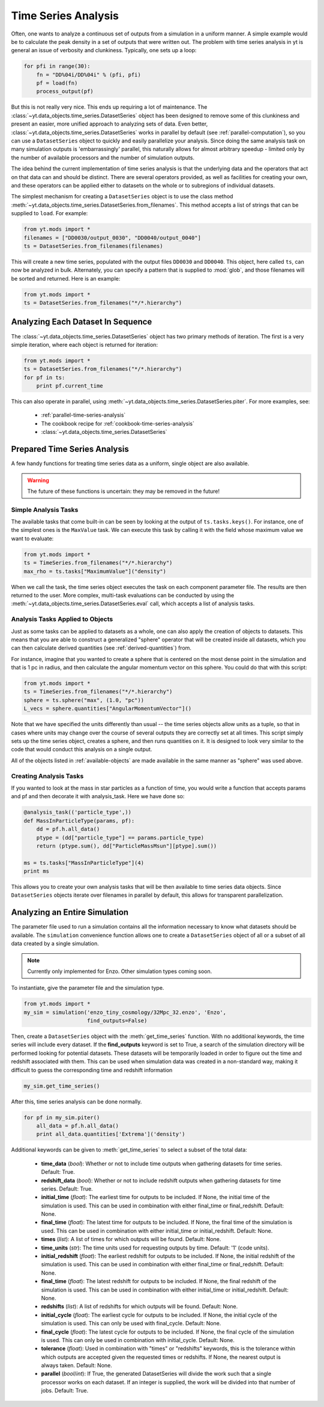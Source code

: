 .. _time-series-analysis:

Time Series Analysis
====================

Often, one wants to analyze a continuous set of outputs from a simulation in a
uniform manner.  A simple example would be to calculate the peak density in a
set of outputs that were written out.  The problem with time series analysis in
yt is general an issue of verbosity and clunkiness. Typically, one sets up a 
loop:

.. code-block:: python

   for pfi in range(30):
       fn = "DD%04i/DD%04i" % (pfi, pfi)
       pf = load(fn)
       process_output(pf)

But this is not really very nice.  This ends up requiring a lot of maintenance.
The :class:`~yt.data_objects.time_series.DatasetSeries` object has been
designed to remove some of this clunkiness and present an easier, more unified
approach to analyzing sets of data.  Even better,
:class:`~yt.data_objects.time_series.DatasetSeries` works in parallel by
default (see :ref:`parallel-computation`), so you can use a ``DatasetSeries``
object to quickly and easily parallelize your analysis.  Since doing the same
analysis task on many simulation outputs is 'embarrassingly' parallel, this
naturally allows for almost arbitrary speedup - limited only by the number of
available processors and the number of simulation outputs.

The idea behind the current implementation of time series analysis is that
the underlying data and the operators that act on that data can and should be
distinct.  There are several operators provided, as well as facilities for
creating your own, and these operators can be applied either to datasets on the
whole or to subregions of individual datasets.

The simplest mechanism for creating a ``DatasetSeries`` object is to use the
class method
:meth:`~yt.data_objects.time_series.DatasetSeries.from_filenames`.  This
method accepts a list of strings that can be supplied to ``load``.  For
example:

.. code-block:: python

   from yt.mods import *
   filenames = ["DD0030/output_0030", "DD0040/output_0040"]
   ts = DatasetSeries.from_filenames(filenames)

This will create a new time series, populated with the output files ``DD0030``
and ``DD0040``.  This object, here called ``ts``, can now be analyzed in bulk.
Alternately, you can specify a pattern that is supplied to :mod:`glob`, and
those filenames will be sorted and returned.  Here is an example:

.. code-block:: python

   from yt.mods import *
   ts = DatasetSeries.from_filenames("*/*.hierarchy")

Analyzing Each Dataset In Sequence
----------------------------------

The :class:`~yt.data_objects.time_series.DatasetSeries` object has two primary
methods of iteration.  The first is a very simple iteration, where each object
is returned for iteration:

.. code-block:: python

   from yt.mods import *
   ts = DatasetSeries.from_filenames("*/*.hierarchy")
   for pf in ts:
       print pf.current_time

This can also operate in parallel, using
:meth:`~yt.data_objects.time_series.DatasetSeries.piter`.  For more examples,
see:

 * :ref:`parallel-time-series-analysis`
 * The cookbook recipe for :ref:`cookbook-time-series-analysis`
 * :class:`~yt.data_objects.time_series.DatasetSeries`

Prepared Time Series Analysis
-----------------------------

A few handy functions for treating time series data as a uniform, single object
are also available.

.. warning:: The future of these functions is uncertain: they may be removed in
   the future!

Simple Analysis Tasks
~~~~~~~~~~~~~~~~~~~~~

The available tasks that come built-in can be seen by looking at the output of
``ts.tasks.keys()``.  For instance, one of the simplest ones is the
``MaxValue`` task.  We can execute this task by calling it with the field whose
maximum value we want to evaluate:

.. code-block:: python

   from yt.mods import *
   ts = TimeSeries.from_filenames("*/*.hierarchy")
   max_rho = ts.tasks["MaximumValue"]("density")

When we call the task, the time series object executes the task on each
component parameter file.  The results are then returned to the user.  More
complex, multi-task evaluations can be conducted by using the
:meth:`~yt.data_objects.time_series.DatasetSeries.eval` call, which accepts a
list of analysis tasks.

Analysis Tasks Applied to Objects
~~~~~~~~~~~~~~~~~~~~~~~~~~~~~~~~~

Just as some tasks can be applied to datasets as a whole, one can also apply
the creation of objects to datasets.  This means that you are able to construct
a generalized "sphere" operator that will be created inside all datasets, which
you can then calculate derived quantities (see :ref:`derived-quantities`) from.

For instance, imagine that you wanted to create a sphere that is centered on
the most dense point in the simulation and that is 1 pc in radius, and then
calculate the angular momentum vector on this sphere.  You could do that with
this script:

.. code-block:: python

   from yt.mods import *
   ts = TimeSeries.from_filenames("*/*.hierarchy")
   sphere = ts.sphere("max", (1.0, "pc"))
   L_vecs = sphere.quantities["AngularMomentumVector"]()

Note that we have specified the units differently than usual -- the time series
objects allow units as a tuple, so that in cases where units may change over
the course of several outputs they are correctly set at all times.  This script
simply sets up the time series object, creates a sphere, and then runs
quantities on it.  It is designed to look very similar to the code that would
conduct this analysis on a single output.

All of the objects listed in :ref:`available-objects` are made available in
the same manner as "sphere" was used above.

Creating Analysis Tasks
~~~~~~~~~~~~~~~~~~~~~~~

If you wanted to look at the mass in star particles as a function of time, you
would write a function that accepts params and pf and then decorate it with
analysis_task. Here we have done so:

.. code-block:: python

   @analysis_task(('particle_type',))
   def MassInParticleType(params, pf):
       dd = pf.h.all_data()
       ptype = (dd["particle_type"] == params.particle_type)
       return (ptype.sum(), dd["ParticleMassMsun"][ptype].sum())

   ms = ts.tasks["MassInParticleType"](4)
   print ms

This allows you to create your own analysis tasks that will be then available
to time series data objects.  Since ``DatasetSeries`` objects iterate over
filenames in parallel by default, this allows for transparent parallelization. 

.. _analyzing-an-entire-simulation:

Analyzing an Entire Simulation
------------------------------

The parameter file used to run a simulation contains all the information 
necessary to know what datasets should be available.  The ``simulation`` 
convenience function allows one to create a ``DatasetSeries`` object of all 
or a subset of all data created by a single simulation.

.. note:: Currently only implemented for Enzo.  Other simulation types coming 
   soon.

To instantiate, give the parameter file and the simulation type.

.. code-block:: python

  from yt.mods import *
  my_sim = simulation('enzo_tiny_cosmology/32Mpc_32.enzo', 'Enzo',
                      find_outputs=False)

Then, create a ``DatasetSeries`` object with the :meth:`get_time_series` 
function.  With no additional keywords, the time series will include every 
dataset.  If the **find_outputs** keyword is set to True, a search of the 
simulation directory will be performed looking for potential datasets.  These 
datasets will be temporarily loaded in order to figure out the time and 
redshift associated with them.  This can be used when simulation data was 
created in a non-standard way, making it difficult to guess the corresponding 
time and redshift information

.. code-block:: python

  my_sim.get_time_series()

After this, time series analysis can be done normally.

.. code-block:: python

  for pf in my_sim.piter()
      all_data = pf.h.all_data()
      print all_data.quantities['Extrema']('density')
 
Additional keywords can be given to :meth:`get_time_series` to select a subset
of the total data:

 * **time_data** (*bool*): Whether or not to include time outputs when 
   gathering datasets for time series.  Default: True.

 * **redshift_data** (*bool*): Whether or not to include redshift outputs 
   when gathering datasets for time series.  Default: True.

 * **initial_time** (*float*): The earliest time for outputs to be included.  
   If None, the initial time of the simulation is used.  This can be used in 
   combination with either final_time or final_redshift.  Default: None.

 * **final_time** (*float*): The latest time for outputs to be included.  If 
   None, the final time of the simulation is used.  This can be used in 
   combination with either initial_time or initial_redshift.  Default: None.

 * **times** (*list*): A list of times for which outputs will be found.
   Default: None.

 * **time_units** (*str*): The time units used for requesting outputs by time.
   Default: '1' (code units).

 * **initial_redshift** (*float*): The earliest redshift for outputs to be 
   included.  If None, the initial redshift of the simulation is used.  This
   can be used in combination with either final_time or final_redshift.
   Default: None.

 * **final_time** (*float*): The latest redshift for outputs to be included.  
   If None, the final redshift of the simulation is used.  This can be used 
   in combination with either initial_time or initial_redshift.  
   Default: None.

 * **redshifts** (*list*): A list of redshifts for which outputs will be found.
   Default: None.

 * **initial_cycle** (*float*): The earliest cycle for outputs to be 
   included.  If None, the initial cycle of the simulation is used.  This can
   only be used with final_cycle.  Default: None.

 * **final_cycle** (*float*): The latest cycle for outputs to be included.  
   If None, the final cycle of the simulation is used.  This can only be used 
   in combination with initial_cycle.  Default: None.

 * **tolerance** (*float*):  Used in combination with "times" or "redshifts" 
   keywords, this is the tolerance within which outputs are accepted given 
   the requested times or redshifts.  If None, the nearest output is always 
   taken.  Default: None.

 * **parallel** (*bool*/*int*): If True, the generated DatasetSeries will 
   divide the work such that a single processor works on each dataset.  If an
   integer is supplied, the work will be divided into that number of jobs.
   Default: True.

